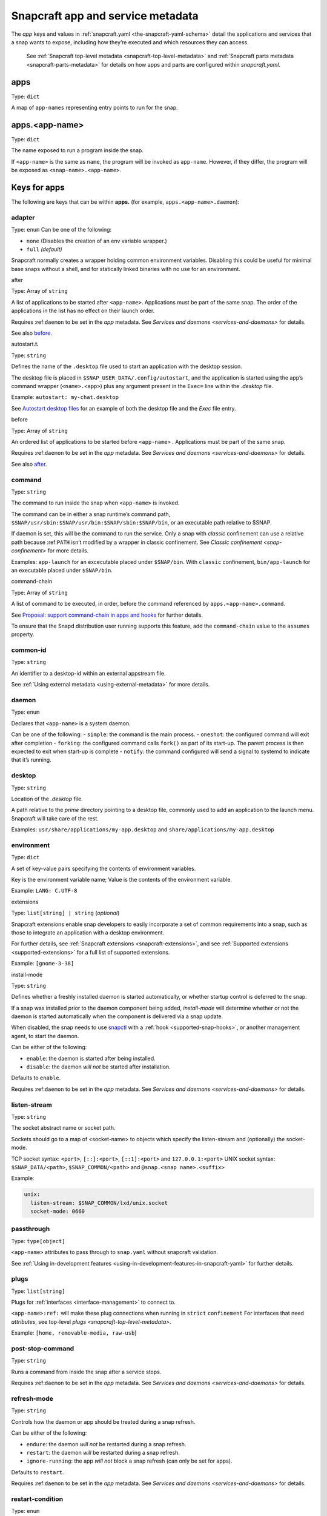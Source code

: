 .. 8335.md

.. _snapcraft-app-and-service-metadata:

Snapcraft app and service metadata
==================================

The *app* keys and values in :ref:`snapcraft.yaml <the-snapcraft-yaml-schema>` detail the applications and services that a snap wants to expose, including how they’re executed and which resources they can access.

   See :ref:`Snapcraft top-level metadata <snapcraft-top-level-metadata>` and :ref:`Snapcraft parts metadata <snapcraft-parts-metadata>` for details on how apps and parts are configured within *snapcraft.yaml*.

apps
----

Type: ``dict``

A map of ``app-names`` representing entry points to run for the snap.

apps.<app-name>
---------------

Type: ``dict``

The name exposed to run a program inside the snap.

If ``<app-name>`` is the same as ``name``, the program will be invoked as ``app-name``. However, if they differ, the program will be exposed as ``<snap-name>.<app-name>``.

Keys for apps
-------------

The following are keys that can be within **apps.** (for example, ``apps.<app-name>.daemon``):

adapter
~~~~~~~

Type: ``enum`` Can be one of the following:

-  ``none`` (Disables the creation of an env variable wrapper.)
-  ``full`` *(default)*

Snapcraft normally creates a wrapper holding common environment variables. Disabling this could be useful for minimal base snaps without a shell, and for statically linked binaries with no use for an environment.

.. raw:: html

   <h3 id="snapcraft-app-and-service-metadata-heading--after">

after

.. raw:: html

   </h3>

Type: Array of ``string``

A list of applications to be started after ``<app-name>``. Applications must be part of the same snap. The order of the applications in the list has no effect on their launch order.

Requires :ref:``daemon`` to be set in the *app* metadata. See `Services and daemons <services-and-daemons>` for details.

See also `before <#snapcraft-app-and-service-metadata-heading--before>`__.

.. raw:: html

   <h3 id="snapcraft-app-and-service-metadata-heading--autostart">

autostart⚓

.. raw:: html

   </h3>

Type: ``string``

Defines the name of the ``.desktop`` file used to start an application with the desktop session.

The desktop file is placed in ``$SNAP_USER_DATA/.config/autostart``, and the application is started using the app’s command wrapper (``<name>.<app>``) plus any argument present in the ``Exec=`` line within the *.desktop* file.

Example: ``autostart: my-chat.desktop``

See `Autostart desktop files <the-snap-format.md#snapcraft-app-and-service-metadata-heading--autostart>`__ for an example of both the desktop file and the *Exec* file entry.

.. raw:: html

   <h3 id="snapcraft-app-and-service-metadata-heading--before">

before

.. raw:: html

   </h3>

Type: Array of ``string``

An ordered list of applications to be started before ``<app-name>`` . Applications must be part of the same snap.

Requires :ref:``daemon`` to be set in the *app* metadata. See `Services and daemons <services-and-daemons>` for details.

See also `after <#snapcraft-app-and-service-metadata-heading--after>`__.

command
~~~~~~~

Type: ``string``

The command to run inside the snap when ``<app-name>`` is invoked.

The command can be in either a snap runtime’s command path, ``$SNAP/usr/sbin:$SNAP/usr/bin:$SNAP/sbin:$SNAP/bin``, or an executable path relative to $SNAP.

If daemon is set, this will be the command to run the service. Only a snap with *classic* confinement can use a relative path because :ref:``PATH`` isn’t modified by a wrapper in classic confinement. See `Classic confinement <snap-confinement>` for more details.

Examples: ``app-launch`` for an excecutable placed under ``$SNAP/bin``. With ``classic`` confinement, ``bin/app-launch`` for an executable placed under ``$SNAP/bin``.

.. raw:: html

   <h3 id="snapcraft-app-and-service-metadata-heading--command-chain">

command-chain

.. raw:: html

   </h3>

Type: Array of ``string``

A list of command to be executed, in order, before the command referenced by ``apps.<app-name>.command``.

See `Proposal: support command-chain in apps and hooks <https://snapcraft.io/docs/proposal-support-command-chain-in-apps-and-hooks>`__ for further details.

To ensure that the Snapd distribution user running supports this feature, add the ``command-chain`` value to the ``assumes`` property.

common-id
~~~~~~~~~

Type: ``string``

An identifier to a desktop-id within an external appstream file.

See :ref:`Using external metadata <using-external-metadata>` for more details.

daemon
~~~~~~

Type: ``enum``

Declares that ``<app-name>`` is a system daemon.

Can be one of the following: - ``simple``: the command is the main process. - ``oneshot``: the configured command will exit after completion - ``forking``: the configured command calls ``fork()`` as part of its start-up. The parent process is then expected to exit when start-up is complete - ``notify``: the command configured will send a signal to systemd to indicate that it’s running.

desktop
~~~~~~~

Type: ``string``

Location of the *.desktop* file.

A path relative to the *prime* directory pointing to a desktop file, commonly used to add an application to the launch menu. Snapcraft will take care of the rest.

Examples: ``usr/share/applications/my-app.desktop`` and ``share/applications/my-app.desktop``

environment
~~~~~~~~~~~

Type: ``dict``

A set of key-value pairs specifying the contents of environment variables.

Key is the environment variable name; Value is the contents of the environment variable.

Example: ``LANG: C.UTF-8``

.. raw:: html

   <h3 id="snapcraft-app-and-service-metadata-heading--extension">

extensions

.. raw:: html

   </h3>

Type: ``list[string] | string`` (*optional*)

Snapcraft extensions enable snap developers to easily incorporate a set of common requirements into a snap, such as those to integrate an application with a desktop environment.

For further details, see :ref:`Snapcraft extensions <snapcraft-extensions>`, and see :ref:`Supported extensions <supported-extensions>` for a full list of supported extensions.

Example: ``[gnome-3-38]``

.. raw:: html

   <h3 id="snapcraft-app-and-service-metadata-heading--install-mode">

install-mode

.. raw:: html

   </h3>

Type: ``string``

Defines whether a freshly installed daemon is started automatically, or whether startup control is deferred to the snap.

If a snap was installed prior to the daemon component being added, *install-mode* will determine whether or not the daemon is started automatically when the component is delivered via a snap update.

When disabled, the snap needs to use `snapctl <https://snapcraft.io/docs/using-the-snapctl-tool>`__ with a :ref:`hook <supported-snap-hooks>`, or another management agent, to start the daemon.

Can be either of the following:

-  ``enable``: the daemon is started after being installed.
-  ``disable``: the daemon *will not* be started after installation.

Defaults to ``enable``.

Requires :ref:``daemon`` to be set in the *app* metadata. See `Services and daemons <services-and-daemons>` for details.

listen-stream
~~~~~~~~~~~~~

Type: ``string``

The socket abstract name or socket path.

Sockets should go to a map of <socket-name> to objects which specify the listen-stream and (optionally) the socket-mode.

TCP socket syntax: ``<port>``, ``[::]:<port>``, ``[::1]:<port>`` and ``127.0.0.1:<port>`` UNIX socket syntax: ``$SNAP_DATA/<path>``, ``$SNAP_COMMON/<path>`` and ``@snap.<snap name>.<suffix>``

Example:

.. code:: yaml

         unix:
           listen-stream: $SNAP_COMMON/lxd/unix.socket
           socket-mode: 0660

passthrough
~~~~~~~~~~~

Type: ``type[object]``

``<app-name>`` attributes to pass through to ``snap.yaml`` without snapcraft validation.

See :ref:`Using in-development features <using-in-development-features-in-snapcraft-yaml>` for further details.

plugs
~~~~~

Type: ``list[string]``

Plugs for :ref:`interfaces <interface-management>` to connect to.

``<app-name>:ref:`` will make these plug connections when running in ``strict`` ``confinement`` For interfaces that need *attributes*, see top-level `plugs <snapcraft-top-level-metadata>`.

Example: ``[home, removable-media, raw-usb``]

post-stop-command
~~~~~~~~~~~~~~~~~

Type: ``string``

Runs a command from inside the snap after a service stops.

Requires :ref:``daemon`` to be set in the *app* metadata. See `Services and daemons <services-and-daemons>` for details.

refresh-mode
~~~~~~~~~~~~

Type: ``string``

Controls how the daemon or app should be treated during a snap refresh.

Can be either of the following:

-  ``endure``: the daemon *will not* be restarted during a snap refresh.
-  ``restart``: the daemon *will* be restarted during a snap refresh.
-  ``ignore-running``: the app *will not* block a snap refresh (can only be set for apps).

Defaults to ``restart``.

Requires :ref:``daemon`` to be set in the *app* metadata. See `Services and daemons <services-and-daemons>` for details.

restart-condition
~~~~~~~~~~~~~~~~~

Type: ``enum``

Condition to restart the daemon under.

Defaults to ``on-failure``. Other values are ``[on-failure|on-success|on-abnormal|on-abort|always|never]``. Refer to `systemd.service manual <https://www.freedesktop.org/software/systemd/man/systemd.service.html#Restart=>`__ for details.

Requires :ref:``daemon`` to be set in the *app* metadata. See `Services and daemons <services-and-daemons>` for details.

slots
~~~~~

Type: ``list[string]``

Slots for `interfaces <t/interfaces/6154>`__ to connect to.

``<app-name>:ref:`` will make these slot connections when running in ``strict`` confinement only. For interfaces that need *attributes*, see top-level `slots <snapcraft-top-level-metadata>`.

Example: ``[home, removable-media, raw-usb``]

sockets
~~~~~~~

Type: ``dict``

Maps a daemon’s sockets to services and activates them.

Requires an activated daemon socket.

Requires ``apps.<app-name>.plugs`` to declare the ``network-bind`` plug.

socket-mode
~~~~~~~~~~~

Type: ``integer``

The mode of a socket in *octal*.

stop-command
~~~~~~~~~~~~

Type: ``string``

The path to a command inside the snap to run to stop the service.

Requires :ref:``daemon`` to be set in the *app* metadata. See `Services and daemons <services-and-daemons>` for details.

stop-timeout
~~~~~~~~~~~~

Type: ``string``

The length of time to wait before terminating a service.

Time duration units can be ``10ns``, ``10us``, ``10ms``, ``10s``, ``10m``. Termination is via ``SIGTERM`` (and ``SIGKILL`` if that doesn’t work).

timer
-----

Type: ``timer-string``

Schedules when, or how often, to run a service or command.

See `Timer string format <https://snapcraft.io/docs/timer-string-format>`__ for further details on the required syntax.

Requires :ref:``daemon`` to be set in the *app* metadata. See `Services and daemons <services-and-daemons>` for details.
